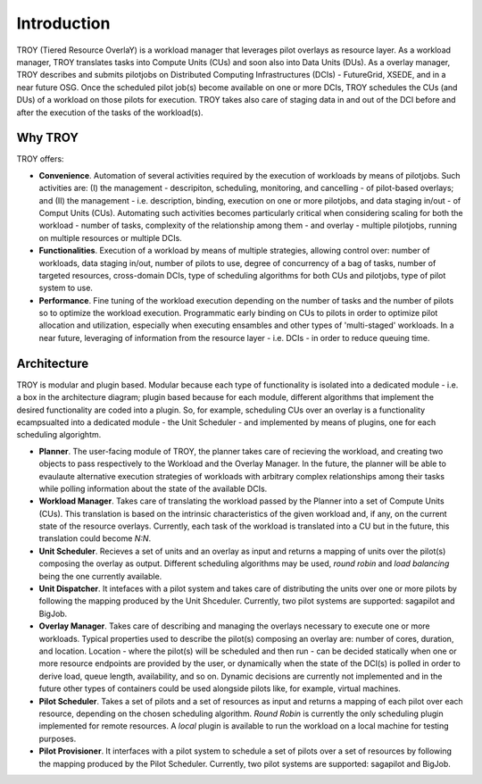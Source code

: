 .. _chapter_introduction:

******************************
Introduction
******************************

TROY (Tiered Resource OverlaY) is a workload manager that leverages pilot overlays as resource layer. As a workload manager, TROY translates tasks into Compute Units (CUs) and soon also into Data Units (DUs). As a overlay manager, TROY describes and submits pilotjobs on Distributed Computing Infrastructures (DCIs) - FutureGrid, XSEDE, and in a near future OSG. Once the scheduled pilot job(s) become available on one or more DCIs, TROY schedules the CUs (and DUs) of a workload on those pilots for execution. TROY takes also care of staging data in and out of the DCI before and after the execution of the tasks of the workload(s).

Why TROY
========
TROY offers:

* **Convenience**. Automation of several activities required by the execution of workloads by means of pilotjobs. Such activities are: (I) the management - descripiton, scheduling, monitoring, and cancelling - of pilot-based overlays; and (II) the management - i.e. description, binding, execution on one or more pilotjobs, and data staging in/out - of Comput Units (CUs). Automating such activities becomes particularly critical when considering scaling for both the workload - number of tasks, complexity of the relationship among them - and overlay - multiple pilotjobs, running on multiple resources or multiple DCIs. 
* **Functionalities**. Execution of a workload by means of multiple strategies, allowing control over: number of workloads, data staging in/out, number of pilots to use, degree of concurrency of a bag of tasks, number of targeted resources, cross-domain DCIs, type of scheduling algorithms for both CUs and pilotjobs, type of pilot system to use.
* **Performance**. Fine tuning of the workload execution depending on the number of tasks and the number of pilots so to optimize the workload execution. Programmatic early binding on CUs to pilots in order to optimize pilot allocation and utilization, especially when executing ensambles and other types of 'multi-staged' workloads. In a near future, leveraging of information from the resource layer - i.e. DCIs - in order to reduce queuing time.

Architecture
============
TROY is modular and plugin based. Modular because each type of functionality is isolated into a dedicated module - i.e. a box in the architecture diagram; plugin based because for each module, different algorithms that implement the desired functionality are coded into a plugin. So, for example, scheduling CUs over an overlay is a functionality ecampsualted into a dedicated module - the Unit Scheduler - and implemented by means of plugins, one for each scheduling algorightm. 

.. image:: images/troy_architecture.png

* **Planner**. The user-facing module of TROY, the planner takes care of recieving the workload, and creating two objects to pass respectively to the Workload and the Overlay Manager. In the future, the planner will be able to evaulaute alternative execution strategies of workloads with arbitrary complex relationships among their tasks while polling information about the state of the available DCIs. 
* **Workload Manager**. Takes care of translating the workload passed by the Planner into a set of Compute Units (CUs). This translation is based on the intrinsic characteristics of the given workload and, if any, on the current state of the resource overlays. Currently, each task of the workload is translated into a CU but in the future, this translation could become *N:N*. 
* **Unit Scheduler**. Recieves a set of units and an overlay as input and returns a mapping of units over the pilot(s) composing the overlay as output. Different scheduling algorithms may be used, *round robin* and *load balancing* being the one currently available.
* **Unit Dispatcher**. It intefaces with a pilot system  and takes care of distributing the units over one or more pilots by following the mapping produced by the Unit Shceduler. Currently, two pilot systems are supported: sagapilot and BigJob.
* **Overlay Manager**. Takes care of describing and managing the overlays necessary to execute one or more workloads. Typical properties used to describe the pilot(s) composing an overlay are: number of cores, duration, and location. Location - where the pilot(s) will be scheduled and then run - can be decided statically when one or more resource endpoints are provided by the user, or dynamically when the state of the DCI(s) is polled in order to derive load, queue length, availability, and so on. Dynamic decisions are currently not implemented and in the future other types of containers could be used alongside pilots like, for example, virtual machines.
* **Pilot Scheduler**. Takes a set of pilots and a set of resources as input and returns a mapping of each pilot over each resource, depending on the chosen scheduling algorithm. *Round Robin* is currently the only scheduling plugin implemented for remote resources. A *local* plugin is available to run the workload on a local machine for testing purposes.
* **Pilot Provisioner**. It interfaces with a pilot system to schedule a set of pilots over a set of resources by following the mapping produced by the Pilot Scheduler. Currently, two pilot systems are supported: sagapilot and BigJob.